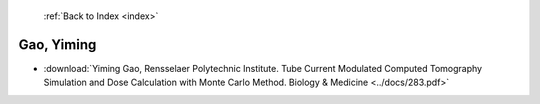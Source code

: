  :ref:`Back to Index <index>`

Gao, Yiming
-----------

* :download:`Yiming Gao, Rensselaer Polytechnic Institute. Tube Current Modulated Computed Tomography Simulation and Dose Calculation with Monte Carlo Method. Biology & Medicine <../docs/283.pdf>`
